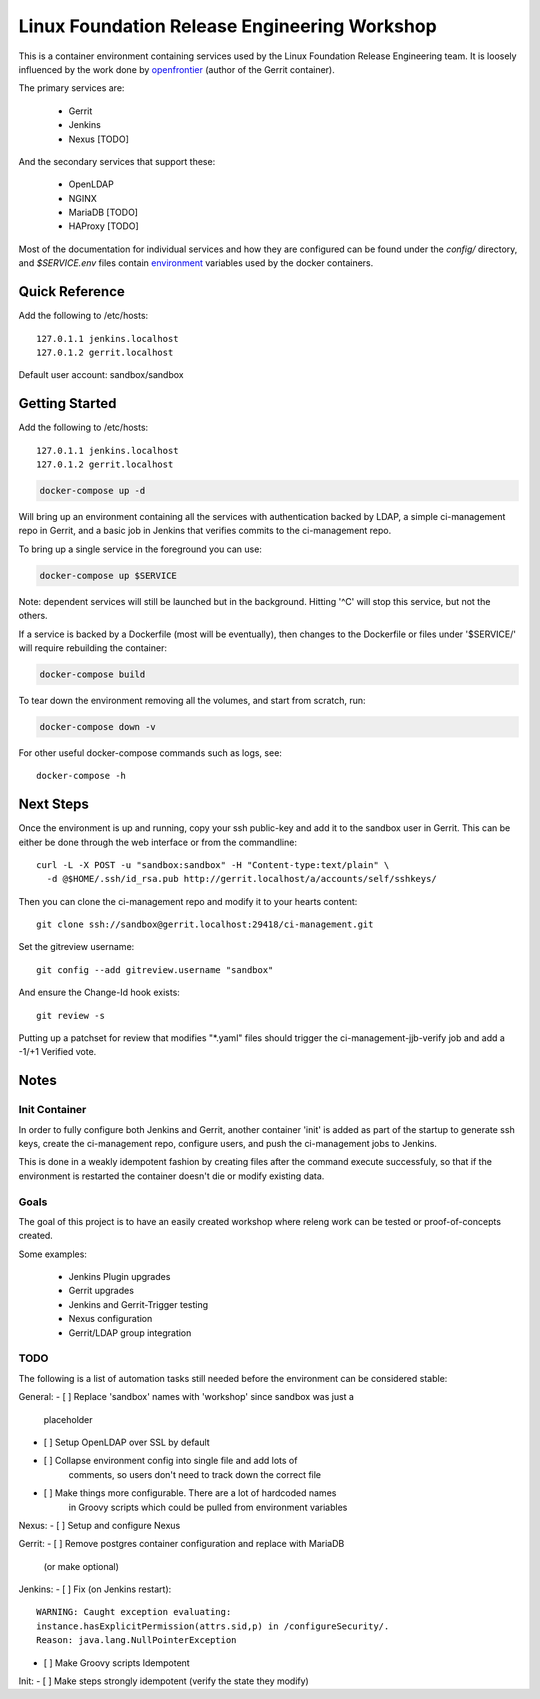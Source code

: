 Linux Foundation Release Engineering Workshop
=============================================

This is a container environment containing services used by the Linux
Foundation Release Engineering team. It is loosely influenced by the work
done by openfrontier_ (author of the Gerrit container).

The primary services are:

 * Gerrit
 * Jenkins
 * Nexus [TODO]

And the secondary services that support these:

 * OpenLDAP
 * NGINX
 * MariaDB [TODO]
 * HAProxy [TODO]

Most of the documentation for individual services and how they are
configured can be found under the `config/` directory, and
`$SERVICE.env` files contain environment_ variables used by the docker
containers.

Quick Reference
---------------

Add the following to /etc/hosts::

  127.0.1.1 jenkins.localhost
  127.0.1.2 gerrit.localhost

Default user account: sandbox/sandbox

Getting Started
---------------

Add the following to /etc/hosts::

  127.0.1.1 jenkins.localhost
  127.0.1.2 gerrit.localhost

.. Note: This is the same as setting the 'Host' header when sending a GET
   request to localhost: `curl -H "Host: gerrit.localhost" localhost`

.. code-block::

  docker-compose up -d

Will bring up an environment containing all the services with
authentication backed by LDAP, a simple ci-management repo in
Gerrit, and a basic job in Jenkins that verifies commits to the
ci-management repo.

To bring up a single service in the foreground you can use:

.. code-block::

  docker-compose up $SERVICE

Note: dependent services will still be launched but in the background.
Hitting '^C' will stop this service, but not the others.

If a service is backed by a Dockerfile (most will be eventually), then
changes to the Dockerfile or files under '$SERVICE/' will require
rebuilding the container:

.. code-block::

  docker-compose build

To tear down the environment removing all the volumes, and start from
scratch, run:

.. code-block::

  docker-compose down -v

For other useful docker-compose commands such as logs, see::

  docker-compose -h

Next Steps
----------

Once the environment is up and running, copy your ssh public-key and add
it to the sandbox user in Gerrit. This can be either be done through the
web interface or from the commandline::

  curl -L -X POST -u "sandbox:sandbox" -H "Content-type:text/plain" \
    -d @$HOME/.ssh/id_rsa.pub http://gerrit.localhost/a/accounts/self/sshkeys/

.. note: It's important here the Content-type header is set, as Gerrit
   always expects JSON, and URLs must end in '/'

Then you can clone the ci-management repo and modify it to your hearts
content::

  git clone ssh://sandbox@gerrit.localhost:29418/ci-management.git

Set the gitreview username::

  git config --add gitreview.username "sandbox"

And ensure the Change-Id hook exists::

  git review -s

Putting up a patchset for review that modifies "\*.yaml" files should
trigger the ci-management-jjb-verify job and add a -1/+1 Verified vote.

Notes
-----

Init Container
~~~~~~~~~~~~~~

In order to fully configure both Jenkins and Gerrit, another container
'init' is added as part of the startup to generate ssh keys, create the
ci-management repo, configure users, and push the ci-management jobs to
Jenkins.

This is done in a weakly idempotent fashion by creating files after the
command execute successfuly, so that if the environment is restarted the
container doesn't die or modify existing data.

Goals
~~~~~

The goal of this project is to have an easily created workshop where
releng work can be tested or proof-of-concepts created.

Some examples:

 * Jenkins Plugin upgrades
 * Gerrit upgrades
 * Jenkins and Gerrit-Trigger testing
 * Nexus configuration
 * Gerrit/LDAP group integration

TODO
~~~~

The following is a list of automation tasks still needed before the
environment can be considered stable:

General:
- [ ] Replace 'sandbox' names with 'workshop' since sandbox was just a
      placeholder
- [ ] Setup OpenLDAP over SSL by default
- [ ] Collapse environment config into single file and add lots of
      comments, so users don't need to track down the correct file
- [ ] Make things more configurable. There are a lot of hardcoded names
      in Groovy scripts which could be pulled from environment variables

Nexus:
- [ ] Setup and configure Nexus

Gerrit:
- [ ] Remove postgres container configuration and replace with MariaDB
  (or make optional)

Jenkins:
- [ ] Fix (on Jenkins restart)::
      WARNING: Caught exception evaluating:
      instance.hasExplicitPermission(attrs.sid,p) in /configureSecurity/.
      Reason: java.lang.NullPointerException
- [ ] Make Groovy scripts Idempotent

Init:
- [ ] Make steps strongly idempotent (verify the state they modify)

.. _environment: https://docs.docker.com/compose/environment-variables/#configuring-compose-using-environment-variables
.. _variables: https://docs.docker.com/samples/nginx/#using-environment-variables-in-nginx-configuration
.. _openfrontier: https://github.com/openfrontier/ci-compose
.. _jwilder/nginx-proxy: https://github.com/jwilder/nginx-proxy

